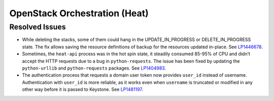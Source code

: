 .. _updates-heat-rn:

OpenStack Orchestration (Heat)
------------------------------

Resolved Issues
+++++++++++++++

* While deleting the stacks, some of them could hang in the
  UPDATE_IN_PROGRESS or DELETE_IN_PROGRESS state. The fix allows
  saving the resource definitions of backup for the resources updated
  in-place. See `LP1446678`_.

* Sometimes, the ``heat-api`` process was in the hot spin state, it
  steadily consumed 85-95% of CPU and didn’t accept the HTTP requests
  due to a bug in ``python-requests``. The issue has been fixed by
  updating the ``python-urllib`` and ``python-requests`` packages.
  See `LP1404983`_.

* The authentication process that requests a domain user token now
  provides ``user_id`` instead of username. Authentication
  with ``user_id`` is more reliable, as it works even when ``username``
  is truncated or modified in any other way before it is passed to
  Keystone. See `LP1481197`_.

.. _`LP1446678`: https://bugs.launchpad.net/mos/+bug/1446678
.. _`LP1404983`: https://bugs.launchpad.net/mos/+bug/1404983
.. _`LP1474332`: https://bugs.launchpad.net/mos/+bug/1474332
.. _`LP1481197`: https://bugs.launchpad.net/mos/+bug/1481197
